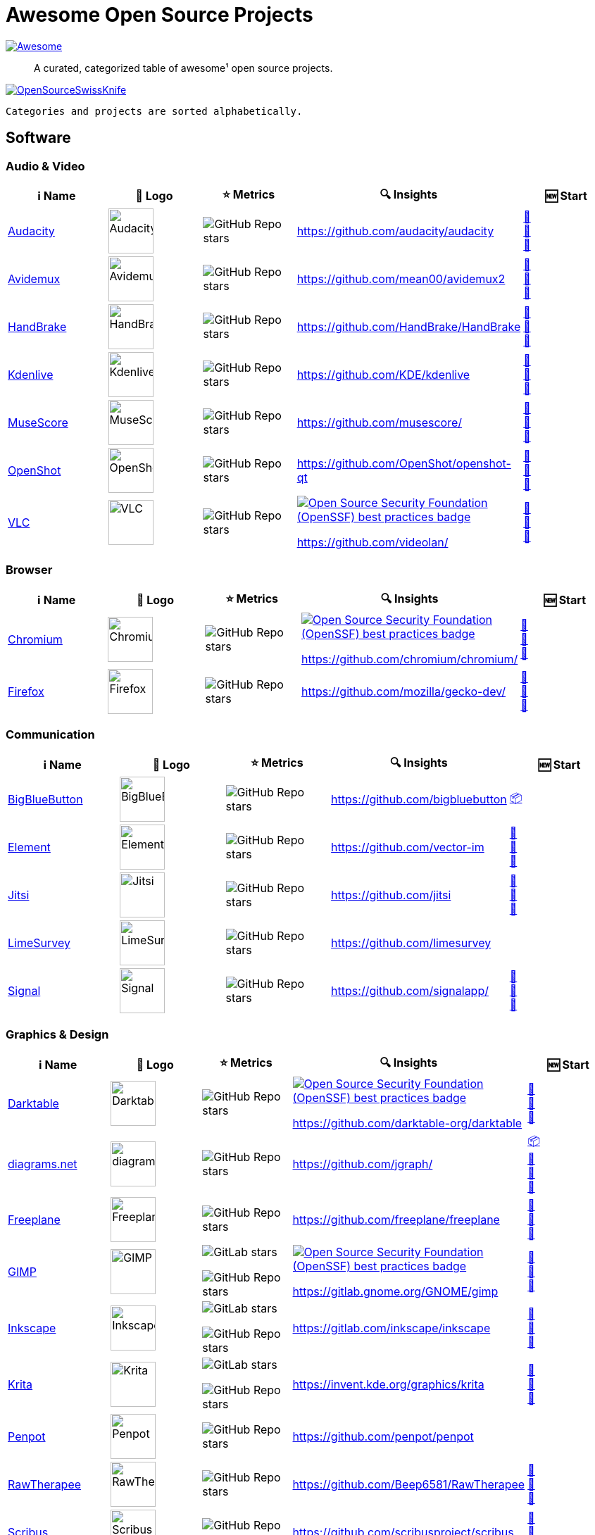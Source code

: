 = Awesome Open Source Projects
:showtitle:
:page-title: Awesome Open Source Projects
:page-description: A curated, categorized table of awesome¹ open source projects

link:https://awesome.re[image:https://awesome.re/badge.svg[Awesome]]

:toc:
:toc-placement!:

> A curated, categorized table of awesome¹ open source projects. 

link:https://commons.wikimedia.org/wiki/File:121212_2_OpenSwissKnife.png[image:https://upload.wikimedia.org/wikipedia/commons/thumb/c/c7/121212_2_OpenSwissKnife.png/800px-121212_2_OpenSwissKnife.png[OpenSourceSwissKnife]]

toc::[]

`Categories and projects are sorted alphabetically.`

== Software

=== Audio & Video

[width="100%",cols="20%,20%,20%,20%,20%",options="header",]
|===

|ℹ️ Name
|🌅 Logo
|⭐ Metrics
|🔍 Insights
|🆕 Start

// ===========================
//            Audacity
// ===========================
// ℹ️
|link:https://www.audacityteam.org/[Audacity]
// 🌅
|image:https://upload.wikimedia.org/wikipedia/commons/e/e2/Audacity_Logo_nofilter.svg[Audacity,64]
// ⭐
|image:https://img.shields.io/github/stars/audacity/audacity?style=social[GitHub Repo stars]
// 🔍
|https://github.com/audacity/audacity
|link:https://community.chocolatey.org/packages/audacity[🍫] +
https://flathub.org/apps/org.audacityteam.Audacity[🐧] +
https://formulae.brew.sh/cask/audacity[🍺]
// ===========================

// ===========================
//            Avidemux
// ===========================
// ℹ️
|link:https://avidemux.sourceforge.net[Avidemux]
// 🌅
|image:https://upload.wikimedia.org/wikipedia/commons/d/d9/Avidemux-logo.png[Avidemux,64]
// ⭐
|image:https://img.shields.io/github/stars/mean00/avidemux2?style=social[GitHub Repo stars]
// 🔍
|https://github.com/mean00/avidemux2
|link:https://community.chocolatey.org/packages/avidemux[🍫] +
https://flathub.org/apps/org.avidemux.Avidemux[🐧] +
https://formulae.brew.sh/cask/avidemux[🍺]
// ===========================

// ===========================
//            HandBrake
// ===========================
// ℹ️
|link:https://handbrake.fr/[HandBrake]
// 🌅
|image:https://upload.wikimedia.org/wikipedia/commons/d/d9/HandBrake_Icon.png[HandBrake,64]
// ⭐
|image:https://img.shields.io/github/stars/HandBrake/HandBrake?style=social[GitHub Repo stars]
// 🔍
|https://github.com/HandBrake/HandBrake
|https://community.chocolatey.org/packages/handbrake[🍫] +
link:https://flathub.org/apps/fr.handbrake.ghb[🐧] +
link:https://formulae.brew.sh/formula/handbrake[🍺]
// ===========================

// ===========================
//            Kdenlive
// ===========================
// ℹ️
|link:https://kdenlive.org[Kdenlive]
// 🌅
|image:https://upload.wikimedia.org/wikipedia/commons/1/18/Kdenlive_new_logo.png[Kdenlive,64]
// ⭐
|image:https://img.shields.io/github/stars/KDE/kdenlive?style=social[GitHub Repo stars]
// 🔍
|https://github.com/KDE/kdenlive
|https://community.chocolatey.org/packages/kdenlive[🍫] +
link:https://flathub.org/apps/org.kde.kdenlive[🐧] +
link:https://formulae.brew.sh/cask/kdenlive[🍺]
// ===========================

// ===========================
//            MuseScore
// ===========================
// ℹ️
|link:https://musescore.org[MuseScore]
// 🌅
|image:https://upload.wikimedia.org/wikipedia/commons/thumb/7/70/MuseScore_logo.png/240px-MuseScore_logo.png[MuseScore,64]
// ⭐
|image:https://img.shields.io/github/stars/musescore?style=social[GitHub Repo stars]
// 🔍
|https://github.com/musescore/
|link:https://community.chocolatey.org/packages/musescore[🍫] +
link:https://flathub.org/apps/org.musescore.MuseScore[🐧] +
link:https://formulae.brew.sh/cask/musescore[🍺]
// ===========================

// ===========================
//            OpenShot 
// ===========================
// ℹ️
|link:https://www.openshot.org[OpenShot]
// 🌅
|image:https://upload.wikimedia.org/wikipedia/commons/1/17/OpenShot_logo_%282016%29.svg[OpenShot,64]
// ⭐
|image:https://img.shields.io/github/stars/OpenShot/openshot-qt?style=social[GitHub Repo stars]
// 🔍
|https://github.com/OpenShot/openshot-qt
|link:https://community.chocolatey.org/packages/OpenShot[🍫] +
link:https://flathub.org/apps/org.openshot.OpenShot[🐧] +
link:https://formulae.brew.sh/cask/openshot-video-editor[🍺]
// ===========================

// ===========================
//            VLC
// ===========================
// ℹ️
|link:https://videolan.org[VLC]
// 🌅
|image:https://upload.wikimedia.org/wikipedia/commons/e/e6/VLC_Icon.svg[VLC,64]
// ⭐
|image:https://img.shields.io/github/stars/videolan?style=social[GitHub Repo stars]
// 🔍
|link:https://bestpractices.coreinfrastructure.org/en/projects/234[image:https://bestpractices.coreinfrastructure.org/projects/234/badge[Open Source Security Foundation (OpenSSF) best practices badge]]

https://github.com/videolan/
|link:https://community.chocolatey.org/packages/vlc[🍫] +
link:https://flathub.org/apps/org.videolan.VLC[🐧] +
link:https://formulae.brew.sh/cask/vlc[🍺]
// ===========================

|===

=== Browser

[width="100%",cols="20%,20%,20%,20%,20%",options="header",]
|===

|ℹ️ Name
|🌅 Logo
|⭐ Metrics
|🔍 Insights
|🆕 Start

// ===========================
//            Chromium
// ===========================
// ℹ️
|link:https://www.chromium.org[Chromium]
// 🌅
|image:https://upload.wikimedia.org/wikipedia/commons/f/fe/Chromium_Material_Icon.svg[Chromium,64]
// ⭐
|image:https://img.shields.io/github/stars/chromium/chromium?style=social[GitHub Repo stars]
// 🔍
|link:https://bestpractices.coreinfrastructure.org/en/projects/94[image:https://bestpractices.coreinfrastructure.org/projects/94/badge[Open Source Security Foundation (OpenSSF) best practices badge]]

https://github.com/chromium/chromium/
|link:https://community.chocolatey.org/packages/chromium[🍫] +
link:https://flathub.org/apps/org.chromium.Chromium[🐧] +
link:https://formulae.brew.sh/cask/chromium[🍺]
// ===========================

// ===========================
//            Firefox
// ===========================
// ℹ️
|link:https://firefox.com[Firefox]
// 🌅
|image:https://upload.wikimedia.org/wikipedia/commons/a/a0/Firefox_logo%2C_2019.svg[Firefox,64]
// ⭐
|image:https://img.shields.io/github/stars/mozilla/gecko-dev?style=social[GitHub Repo stars]
// 🔍
|https://github.com/mozilla/gecko-dev/
|link:https://community.chocolatey.org/packages/firefox[🍫] +
link:https://flathub.org/apps/org.mozilla.firefox[🐧] +
link:https://formulae.brew.sh/cask/firefox[🍺]
// ===========================

|===

=== Communication

[width="100%",cols="20%,20%,20%,20%,20%",options="header",]
|===

|ℹ️ Name
|🌅 Logo
|⭐ Metrics
|🔍 Insights
|🆕 Start

// ===========================
//            BigBlueButton
// ===========================
// ℹ️
|link:http://bigbluebutton.org[BigBlueButton]
// 🌅
|image:https://upload.wikimedia.org/wikipedia/commons/9/94/BigBlueButton_icon.svg[BigBlueButton,64]
// ⭐
|image:https://img.shields.io/github/stars/bigbluebutton?style=social[GitHub Repo stars]
// 🔍
|https://github.com/bigbluebutton
|link:https://github.com/bigbluebutton/bbb-install[📦]
// ===========================

// ===========================
//            Element
// ===========================
// ℹ️
|link:https://www.element.io/[Element]
// 🌅
|image:https://github.com/vector-im/logos/raw/master/element/Element%20Logomark%20%20-%20Transparent%20-%2064px.png[Element,64]
// ⭐
|image:https://img.shields.io/github/stars/vector-im?style=social[GitHub Repo stars]
// 🔍
|https://github.com/vector-im
|link:https://community.chocolatey.org/packages/element-desktop[🍫] +
link:https://flathub.org/apps/im.riot.Riot[🐧] +
link:https://formulae.brew.sh/cask/element[🍺]
// ===========================

// ===========================
//            Jitsi
// ===========================
// ℹ️
|link:https://jitsi.org[Jitsi]
// 🌅
|image:https://upload.wikimedia.org/wikipedia/commons/9/9f/IconaJitsi_square.png[Jitsi,64]
// ⭐
|image:https://img.shields.io/github/stars/jitsi?style=social[GitHub Repo stars]
// 🔍
|https://github.com/jitsi
|link:https://community.chocolatey.org/packages/jitsi[🍫] +
link:https://flathub.org/apps/org.jitsi.jitsi-meet[🐧] +
link:https://formulae.brew.sh/cask/jitsi[🍺]
// ===========================

// ===========================
//            LimeSurvey
// ===========================
// ℹ️
|link:https://www.limesurvey.org[LimeSurvey]
// 🌅
|image:https://upload.wikimedia.org/wikipedia/commons/d/d4/Limesurvey_logo.png[LimeSurvey,64]
// ⭐
|image:https://img.shields.io/github/stars/limesurvey?style=social[GitHub Repo stars]
// 🔍
|https://github.com/limesurvey
|
// ===========================

// ===========================
//            Signal
// ===========================
// ℹ️
|link:https://signal.org[Signal]
// 🌅
|image:https://upload.wikimedia.org/wikipedia/commons/8/8d/Signal-Logo.svg[Signal,64]
// ⭐
|image:https://img.shields.io/github/stars/signalapp?style=social[GitHub Repo stars]
// 🔍
|https://github.com/signalapp/
|link:https://community.chocolatey.org/packages/signal[🍫] +
link:https://flathub.org/apps/org.signal.Signal[🐧] +
link:https://formulae.brew.sh/cask/signal[🍺]
// ===========================

|===

=== Graphics & Design

[width="100%",cols="20%,20%,20%,20%,20%",options="header",]
|===

|ℹ️ Name
|🌅 Logo
|⭐ Metrics
|🔍 Insights
|🆕 Start

// ===========================
//            Darktable
// ===========================
// ℹ️
|link:https://www.darktable.org[Darktable]
// 🌅
|image:https://upload.wikimedia.org/wikipedia/commons/thumb/7/7b/Darktable_icon.svg/240px-Darktable_icon.svg.png[Darktable,64]
// ⭐
|image:https://img.shields.io/github/stars/darktable-org/darktable?style=social[GitHub Repo stars]
// 🔍
|link:https://bestpractices.coreinfrastructure.org/en/projects/470[image:https://bestpractices.coreinfrastructure.org/projects/470/badge[Open Source Security Foundation (OpenSSF) best practices badge]]

https://github.com/darktable-org/darktable
|link:https://community.chocolatey.org/packages/darktable[🍫] +
link:https://flathub.org/apps/org.darktable.Darktable[🐧] +
link:https://formulae.brew.sh/cask/darktable[🍺]
// ===========================

// ===========================
//            diagrams.net
// ===========================
// ℹ️
|link:https://www.diagrams.net[diagrams.net]
// 🌅
|image:https://upload.wikimedia.org/wikipedia/commons/3/3e/Diagrams.net_Logo.svg[diagrams.net,64]
// ⭐
|image:https://img.shields.io/github/stars/jgraph?style=social[GitHub Repo stars]
// 🔍
|https://github.com/jgraph/
|link:https://github.com/jgraph/drawio#running[📦] +
link:https://community.chocolatey.org/packages/drawio[🍫] +
link:https://flathub.org/apps/com.jgraph.drawio.desktop[🐧] +
link:https://formulae.brew.sh/cask/drawio[🍺]
// ===========================

// ===========================
//            Freeplane
// ===========================
// ℹ️
|link:https://freeplane.org[Freeplane]
// 🌅
|image:https://upload.wikimedia.org/wikipedia/commons/c/ce/Freeplane-icon-2022.svg[Freeplane,64]
// ⭐
|image:https://img.shields.io/github/stars/freeplane/freeplane?style=social[GitHub Repo stars]
// 🔍
|https://github.com/freeplane/freeplane
|link:https://community.chocolatey.org/packages/freeplane[🍫] +
link:https://flathub.org/apps/org.freeplane.App[🐧] +
link:https://formulae.brew.sh/cask/freeplane[🍺]
// ===========================

// ===========================
//            GIMP
// ===========================
// ℹ️
|link:https://www.gimp.org[GIMP]
// 🌅
|image:https://upload.wikimedia.org/wikipedia/commons/b/be/Wilber-gimp.png[GIMP,64]
// ⭐
|image:https://img.shields.io/gitlab/stars/GNOME/gimp?gitlab_url=https%3A%2F%2Fgitlab.gnome.org&style=social[GitLab stars]

image:https://img.shields.io/github/stars/GNOME/gimp?style=social[GitHub Repo stars]
// 🔍
|link:https://bestpractices.coreinfrastructure.org/en/projects/437[image:https://bestpractices.coreinfrastructure.org/projects/437/badge[Open Source Security Foundation (OpenSSF) best practices badge]]

https://gitlab.gnome.org/GNOME/gimp
|link:https://community.chocolatey.org/packages/gimp[🍫] +
link:https://flathub.org/apps/org.gimp.GIMP[🐧] +
link:https://formulae.brew.sh/cask/gimp[🍺]
// ===========================

// ===========================
//            Inkscape
// ===========================
// ℹ️
|link:http://inkscape.org[Inkscape]
// 🌅
|image:https://upload.wikimedia.org/wikipedia/commons/thumb/0/0d/Inkscape_Logo.svg/128px-Inkscape_Logo.svg.png[Inkscape,64]
// ⭐
|image:https://img.shields.io/gitlab/stars/inkscape/inkscape?style=social[GitLab stars]

image:https://img.shields.io/github/stars/inkscape/inkscape?style=social[GitHub Repo stars]
// 🔍
|https://gitlab.com/inkscape/inkscape
|link:https://community.chocolatey.org/packages/inkscape[🍫] +
link:https://flathub.org/apps/org.inkscape.Inkscape[🐧] +
link:https://formulae.brew.sh/cask/inkscape[🍺]
// ===========================

// ===========================
//            Krita
// ===========================
// ℹ️
|link:https://krita.org[Krita]
// 🌅
|image:https://upload.wikimedia.org/wikipedia/commons/thumb/7/73/Calligrakrita-base.svg/240px-Calligrakrita-base.svg.png[Krita,64]
// ⭐
|image:https://img.shields.io/gitlab/stars/graphics/krita?gitlab_url=https%3A%2F%2Finvent.kde.org&style=social[GitLab stars]

image:https://img.shields.io/github/stars/KDE/krita?style=social[GitHub Repo stars]
// 🔍
|https://invent.kde.org/graphics/krita
|link:https://community.chocolatey.org/packages/krita[🍫] +
link:https://flathub.org/apps/org.kde.krita[🐧] +
link:https://formulae.brew.sh/cask/krita[🍺]
// ===========================

// ===========================
//            Penpot
// ===========================
// ℹ️
|link:https://penpot.app[Penpot]
// 🌅
|image:https://avatars.githubusercontent.com/u/30179644?s=200&v=4[Penpot,64]
// ⭐
|image:https://img.shields.io/github/stars/penpot/penpot?style=social[GitHub Repo stars]
// 🔍
|https://github.com/penpot/penpot
|
// ===========================

// ===========================
//            RawTherapee
// ===========================
// ℹ️
|link:http://rawtherapee.com[RawTherapee]
// 🌅
|image:https://upload.wikimedia.org/wikipedia/commons/thumb/0/0c/RawTherapee_logo-circle.svg/240px-RawTherapee_logo-circle.svg.png[RawTherapee,64]
// ⭐
|image:https://img.shields.io/github/stars/Beep6581/RawTherapee?style=social[GitHub Repo stars]
// 🔍
|https://github.com/Beep6581/RawTherapee
|link:https://community.chocolatey.org/packages/RawTherapee[🍫] +
link:https://flathub.org/apps/com.rawtherapee.RawTherapee[🐧] +
link:https://formulae.brew.sh/cask/rawtherapee[🍺]
// ===========================

// ===========================
//            Scribus
// ===========================
// ℹ️
|link:https://www.scribus.net[Scribus]
// 🌅
|image:https://upload.wikimedia.org/wikipedia/commons/8/85/Scribus_logo.svg[Scribus,64]
// ⭐
|image:https://img.shields.io/github/stars/scribusproject/scribus?style=social[GitHub Repo stars]
// 🔍
|https://github.com/scribusproject/scribus
|link:https://community.chocolatey.org/packages/scribus[🍫] +
link:https://flathub.org/apps/net.scribus.Scribus[🐧] +
link:https://formulae.brew.sh/cask/scribus[🍺]
// ===========================

|===

=== Package Manager

[width="100%",cols="20%,20%,20%,20%,20%",options="header",]
|===

|ℹ️ Name
|🌅 Logo
|⭐ Metrics
|🔍 Insights
|🆕 Start

// ===========================
//            Chocolatey
// ===========================
// ℹ️
|link:https://chocolatey.org[Chocolatey]
// 🌅
|image:https://upload.wikimedia.org/wikipedia/commons/thumb/6/63/Chocolatey_logo.svg/320px-Chocolatey_logo.svg.png[Chocolatey,64]
// ⭐
|image:https://img.shields.io/github/stars/chocolatey/choco?style=social[GitHub Repo stars]
// 🔍
|https://github.com/chocolatey/choco/
|link:https://chocolatey.org/install[📦]
// ===========================

// ===========================
//            Flathub
// ===========================
// ℹ️
|link:https://flathub.org/[Flathub]
// 🌅
|image:https://upload.wikimedia.org/wikipedia/commons/9/96/Flathub_Logo_2023.svg[Flathub,64]
// ⭐
|image:https://img.shields.io/github/stars/flathub/flathub?style=social[GitHub Repo stars]
// 🔍
|https://github.com/flathub/flathub
|link:https://flathub.org/setup[📦]
// ===========================

// ===========================
//            Homebrew
// ===========================
// ℹ️
|link:https://brew.sh[Homebrew]
// 🌅
|image:https://upload.wikimedia.org/wikipedia/commons/thumb/9/95/Homebrew_logo.svg/159px-Homebrew_logo.svg.png[Homebrew,64]
// ⭐
|image:https://img.shields.io/github/stars/homebrew/brew?style=social[GitHub Repo stars]
// 🔍
|link:https://bestpractices.coreinfrastructure.org/en/projects/5609[image:https://bestpractices.coreinfrastructure.org/projects/5609/badge[Open Source Security Foundation (OpenSSF) best practices badge]]

https://github.com/homebrew/brew/
|link:https://brew.sh/#install[📦]
// ===========================

|===

=== Project Management

[width="100%",cols="20%,20%,20%,20%,20%",options="header",]
|===

|ℹ️ Name
|🌅 Logo
|⭐ Metrics
|🔍 Insights
|🆕 Start

// ===========================
//            GitLab
// ===========================
// ℹ️
|link:https://gitlab.com[GitLab]
// 🌅
|image:https://upload.wikimedia.org/wikipedia/commons/3/35/GitLab_icon.svg[GitLab,64]
// ⭐
|image:https://img.shields.io/gitlab/stars/gitlab-org/gitlab?gitlab_url=https%3A%2F%2Fgitlab.com&style=social[GitLab stars]
// 🔍
|https://gitlab.com/gitlab-org/gitlab
|link:https://about.gitlab.com/install/[📦]
// ===========================

// ===========================
//            OpenProject
// ===========================
// ℹ️
|link:https://www.openproject.org[OpenProject]
// 🌅
|image:https://www.openproject.org/assets/images/favicons/apple-touch-icon-504f34a4.png[OpenProject,64]
// ⭐
|image:https://img.shields.io/github/stars/opf/openproject?style=social[GitHub Repo stars]
// 🔍
|https://github.com/opf/openproject/
|link:https://community.chocolatey.org/packages/openproject[🍫]
// ===========================

|===

=== Office

[width="100%",cols="20%,20%,20%,20%,20%",options="header",]
|===

|ℹ️ Name
|🌅 Logo
|⭐ Metrics
|🔍 Insights
|🆕 Start

// ===========================
//            Joplin
// ===========================
// ℹ️
|link:https://joplinapp.org[Joplin]
// 🌅
|image:https://upload.wikimedia.org/wikipedia/commons/0/08/Joplin-icon.svg[Joplin,64]
// ⭐
|image:https://img.shields.io/github/stars/laurent22/joplin?style=social[GitHub Repo stars]
// 🔍
|https://github.com/laurent22/joplin
|link:https://community.chocolatey.org/packages/joplin[🍫] +
link:https://flathub.org/apps/net.cozic.joplin_desktop[🐧] +
link:https://formulae.brew.sh/cask/joplin[🍺]
// ===========================

// ===========================
//            LibreOffice
// ===========================
// ℹ️
|link:http://libreoffice.org[LibreOffice]
// 🌅
|image:https://upload.wikimedia.org/wikipedia/commons/a/aa/Logo-libreoffice.svg[LibreOffice,64]
// ⭐
|image:https://img.shields.io/github/stars/libreoffice?style=social[GitHub Repo stars]
// 🔍
|link:https://bestpractices.coreinfrastructure.org/en/projects/307[image:https://bestpractices.coreinfrastructure.org/projects/307/badge[Open Source Security Foundation (OpenSSF) best practices badge]]

https://github.com/libreoffice/
|link:https://community.chocolatey.org/packages/libreoffice-fresh[🍫] +
link:https://flathub.org/apps/org.libreoffice.LibreOffice[🐧] +
link:https://formulae.brew.sh/cask/libreoffice[🍺]
// ===========================

// ===========================
//            Nextcloud
// ===========================
// ℹ️
|link:https://nextcloud.org[Nextcloud]
// 🌅
|image:https://upload.wikimedia.org/wikipedia/commons/6/60/Nextcloud_Logo.svg[Nextcloud,64]
// ⭐
|image:https://img.shields.io/github/stars/nextcloud?style=social[GitHub Repo stars]
// 🔍
|link:https://bestpractices.coreinfrastructure.org/en/projects/209[image:https://bestpractices.coreinfrastructure.org/projects/209/badge[Open Source Security Foundation (OpenSSF) best practices badge]]

https://github.com/nextcloud/
|link:https://community.chocolatey.org/packages/nextcloud-client[🍫] +
link:https://flathub.org/apps/com.nextcloud.desktopclient.nextcloud[🐧] +
link:https://formulae.brew.sh/cask/nextcloud[🍺]
// ===========================

// ===========================
//            Notepad++
// ===========================
// ℹ️
|link:https://notepad-plus-plus.org[Notepad++]
// 🌅
|image:https://upload.wikimedia.org/wikipedia/commons/0/0f/Notepad%2B%2B_Logo.png[Notepad++,64]
// ⭐
|image:https://img.shields.io/github/stars/notepad-plus-plus/notepad-plus-plus?style=social[GitHub Repo stars]
// 🔍
|https://github.com/notepad-plus-plus/notepad-plus-plus/
|link:https://community.chocolatey.org/packages/notepadplusplus[🍫] +
link:https://flathub.org/apps/com.notepadqq.Notepadqq[🐧]
// ===========================

// ===========================
//            Thunderbird
// ===========================
// ℹ️
|link:https://www.thunderbird.net[Thunderbird]
// 🌅
|image:https://upload.wikimedia.org/wikipedia/commons/thumb/5/53/Thunderbird_2023_icon.png/240px-Thunderbird_2023_icon.png[Thunderbird,64]
// ⭐
|image:https://img.shields.io/github/stars/mozilla/releases-comm-central?style=social[GitHub Repo stars]
// 🔍
|link:https://bestpractices.coreinfrastructure.org/en/projects/2141[image:https://bestpractices.coreinfrastructure.org/projects/2141/badge[Open Source Security Foundation (OpenSSF) best practices badge]]

https://hg.mozilla.org/comm-central/
|link:https://community.chocolatey.org/packages/thunderbird[🍫] +
link:https://flathub.org/apps/org.mozilla.Thunderbird[🐧] +
link:https://formulae.brew.sh/cask/thunderbird[🍺]
// ===========================

|===

=== Recording

[width="100%",cols="20%,20%,20%,20%,20%",options="header",]
|===

|ℹ️ Name
|🌅 Logo
|⭐ Metrics
|🔍 Insights
|🆕 Start

// ===========================
//            Greenshot
// ===========================
// ℹ️
|link:https://getgreenshot.org[Greenshot]
// 🌅
|image:https://upload.wikimedia.org/wikipedia/commons/1/12/Greenshot_logo.svg[Greenshot,64]
// ⭐
|image:https://img.shields.io/github/stars/greenshot?style=social[GitHub Repo stars]
// 🔍
|https://github.com/greenshot
|link:https://community.chocolatey.org/packages/greenshot[🍫]
// ===========================

// ===========================
//            OBS Studio
// ===========================
// ℹ️
|link:https://obsproject.com[OBS Studio]
// 🌅
|image:https://upload.wikimedia.org/wikipedia/commons/d/d3/OBS_Studio_Logo.svg[OBS Studio,64]
// ⭐
|image:https://img.shields.io/github/stars/obsproject?style=social[GitHub Repo stars]
// 🔍
|https://github.com/obsproject/
|link:https://community.chocolatey.org/packages/obs-studio[🍫] +
link:https://flathub.org/apps/com.obsproject.Studio[🐧] +
link:https://formulae.brew.sh/cask/obs[🍺]
// ===========================

// ===========================
//            ShareX
// ===========================
// ℹ️
|link:https://getsharex.com[ShareX]
// 🌅
|image:https://upload.wikimedia.org/wikipedia/commons/d/d1/ShareX_Logo.png[ShareX,64]
// ⭐
|image:https://img.shields.io/github/stars/ShareX?style=social[GitHub Repo stars]
// 🔍
|https://github.com/ShareX
|link:https://community.chocolatey.org/packages/sharex[🍫]
// ===========================

// ===========================
//            vokoscreenNG
// ===========================
// ℹ️
|link:https://linuxecke.volkoh.de/vokoscreen/vokoscreen.html[vokoscreenNG]
// 🌅
|image:https://linuxecke.volkoh.de/vokoscreen/vokoscreen.png[vokoscreenNG,64]
// ⭐
|image:https://img.shields.io/github/stars/vkohaupt/vokoscreenNG?style=social[GitHub Repo stars]
// 🔍
|https://github.com/vkohaupt/vokoscreenNG
|link:https://linuxecke.volkoh.de/vokoscreen/vokoscreen-download.html[🪟] +
https://flathub.org/de/apps/com.github.vkohaupt.vokoscreenNG[🐧]
// ===========================

|===

=== Secrets Management

[width="100%",cols="20%,20%,20%,20%,20%",options="header",]
|===

|ℹ️ Name
|🌅 Logo
|⭐ Metrics
|🔍 Insights
|🆕 Start

// ===========================
//            Bitwarden
// ===========================
// ℹ️
|link:https://bitwarden.com[Bitwarden]
// 🌅
|image:https://upload.wikimedia.org/wikipedia/commons/c/cc/Bitwarden_logo.svg[Bitwarden,64]
// ⭐
|image:https://img.shields.io/github/stars/bitwarden?style=social[GitHub Repo stars]
// 🔍
|https://github.com/bitwarden/
|link:https://community.chocolatey.org/packages/bitwarden[🍫] +
link:https://flathub.org/apps/com.bitwarden.desktop[🐧] +
link:https://formulae.brew.sh/cask/bitwarden[🍺]
// ===========================

// ===========================
//            KeePassXC
// ===========================
// ℹ️
|link:https://keepassxc.org[KeePassXC]
// 🌅
|image:https://upload.wikimedia.org/wikipedia/commons/thumb/c/c1/KeePassXC.svg/240px-KeePassXC.svg.png[KeePassXC,64]
// ⭐
|image:https://img.shields.io/github/stars/keepassxreboot/keepassxc?style=social[GitHub Repo stars]
// 🔍
|link:https://bestpractices.coreinfrastructure.org/en/projects/6326[image:https://bestpractices.coreinfrastructure.org/projects/6326/badge[Open Source Security Foundation (OpenSSF) best practices badge]]

https://github.com/keepassxreboot/keepassxc/
|link:https://community.chocolatey.org/packages/keepassxc[🍫] +
link:https://flathub.org/apps/org.keepassxc.KeePassXC[🐧] +
link:https://formulae.brew.sh/cask/keepassxc[🍺]
// ===========================

|===

== ¹ Awesome Open Source Project Criteria
- 100+ public ⭐s or similar: badge must be available
